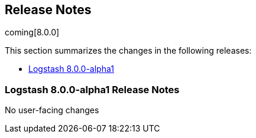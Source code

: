[[releasenotes]]
== Release Notes

coming[8.0.0]

This section summarizes the changes in the following releases:

* <<logstash-8-0-0-alpha1,Logstash 8.0.0-alpha1>>


[[logstash-8-0-0-alpha1]]
=== Logstash 8.0.0-alpha1 Release Notes

No user-facing changes


